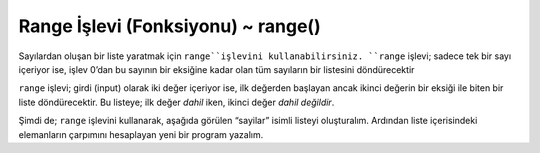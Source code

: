 ..  Copyright (C)  Mark Guzdial, Barbara Ericson, Briana Morrison
    Permission is granted to copy, distribute and/or modify this document
    under the terms of the GNU Free Documentation License, Version 1.3 or
    any later version published by the Free Software Foundation; with
    Invariant Sections being Forward, Prefaces, and Contributor List,
    no Front-Cover Texts, and no Back-Cover Texts.  A copy of the license
    is included in the section entitled "GNU Free Documentation License".

.. 	qnum::
	:start: 1
	:prefix: csp-7-4-
	
.. highlight:: java
   :linenothreshold: 4

Range İşlevi (Fonksiyonu) ~ range()
====================
Sayılardan oluşan bir liste yaratmak için ``range``işlevini kullanabilirsiniz. ``range`` işlevi; sadece tek bir sayı içeriyor ise, işlev 0’dan bu sayının bir eksiğine kadar olan tüm sayıların bir listesini döndürecektir


.. You can use the ``range`` function to create a list of numbers.    If the ``range`` function is passed just one value it will return a list of all the numbers from 0 to one less than that number.

.. activecode:: Numbers_Range1
	
    print(range(3))
    print(range(5))
    print(range(11)) 
    
.. mchoice:: 7_4_1_Numbers_Range1
   :answer_a: range(5)
   :answer_b: range(6)
   :answer_c: range(7)
   :correct: b
   :feedback_a: Yanlış. Bu satır, 0’dan 4’e kadar olan tüm sayıların listesini döndürecektir.
   :feedback_b: Doğru. Bu satır, 0’dan 5’e kadar olan tüm sayıların listesini döndürecektir.
   :feedback_c: Yanlış. Bu satır, 0’dan 6’ya kadar olan tüm sayıların listesini döndürecektir.

   Aşağıdaki satırlardan hangisi bize 0’dan 5’e kadar olan (5 dahil) tüm sayıların listesini verir?


.. mchoice: 7_4_1_Numbers_Range1
   :answer_a: range(5)
   :answer_b: range(6)
   :answer_c: range(7)
   :correct: b
   :feedback_a: This will return a list of all the numbers from 0 to 4.
   :feedback_b: This will return a list of all the numbers from 0 to 5.
   :feedback_c: This will return a list of all the numbers from 0 to 6.

   Which of the following lines actually gives us a list of all the numbers from 0 to 5?


``range``  işlevi; girdi (input) olarak iki değer içeriyor ise, ilk değerden başlayan ancak ikinci değerin bir eksiği ile biten bir liste döndürecektir. Bu listeye; ilk değer *dahil* iken, ikinci değer *dahil değildir*.  
    
.. If two values are passed as input to the ``range`` function then it will return a list of values that includes the first value, but ends at one less than the second value.  It is *inclusive* of the first value and *exclusive* of the second value.

.. activecode:: Numbers_Range2
	
    print(range(1,10))
    print(range(0,11))
    print(range(20,31))



.. mchoice:: 7_4_2_Numbers_Range2
   :answer_a: range(10)
   :answer_b: range(1,10)
   :answer_c: range(11)
   :answer_d: range(1,11)
   :correct: d
   :feedback_a: Yanlış. Bu liste, 0 değerini içerir ama 10 değerini içermez: [0,1,2,3,4,5,6,7,8,9])
   :feedback_b: Yanlış.Bu liste, 10 değerini içermez: [1,2,3,4,5,6,7,8,9]
   :feedback_c: Yanlış. Bu liste, 0 değerini içerir: [0,1,2,3,4,5,6,7,8,9,10]
   :feedback_d: Doğru. Bu liste, soruda istenen değerleri içerir: [1,2,3,4,5,6,7,8,9,10]

   Aşağıdaki satırlardan hangisi bize 1’den 10’a kadar (10 dahil) olan tüm sayıların listesini verir?


.. mchoice: 7_4_2_Numbers_Range2
   :answer_a: range(10)
   :answer_b: range(1,10)
   :answer_c: range(11)
   :answer_d: range(1,11)
   :correct: d
   :feedback_a: That includes zero and doesn't include 10: [0,1,2,3,4,5,6,7,8,9]
   :feedback_b: That doesn't include 10: [1,2,3,4,5,6,7,8,9]
   :feedback_c: That includes zero: [0,1,2,3,4,5,6,7,8,9,10]
   :feedback_d: That returns [1,2,3,4,5,6,7,8,9,10]

   Which of the following lines actually gives us a list of all numbers from 1 to 10?
   
Şimdi de; ``range`` işlevini kullanarak, aşağıda görülen “sayilar” isimli listeyi oluşturalım. Ardından liste içerisindeki elemanların çarpımını hesaplayan yeni bir program yazalım. 

.. Let's rewrite the program that calculates the product using the ``range`` function to generate the list of numbers as shown below.

.. activecode:: Numbers_Product2
    :tour_1: "Line by line tour"; 1: for2_line1; 2: for2_line2; 3: for2_line3; 4: for2_line4; 5: for2_line5;
	
    carpim = int (input ('carpim için başlangıç değerini giriniz: ')) #Etkisiz eleman olan 1'den başlatin. 
    sayilar = range(1,11)
    for sayi in sayilar:
    	carpim = carpim * sayi
    print('Sayıların çarpımı: ', carpim)


.. activecode: Numbers_Product2
    :tour_1: "Line by line tour"; 1: for2_line1; 2: for2_line2; 3: for2_line3; 4: for2_line4; 5: for2_line5;
	
.. product = 1  # Start out with nothing
..  numbers = range(1,11)
..  for number in numbers:
.. product = product * number
..  print(product)



.. mchoice:: 7_4_3_Numbers_Product_Q3
   :answer_a: 121645100408832000
   :answer_b: 3628800
   :answer_c: 362880
   :answer_d: 2432902008176640000
   :correct: d
   :feedback_a: Yanlış. Bu değer, 1’den 19’a kadar olan sayıların çarpımıdır. (ör., 11 değerini 20 değeri ile değiştirirseniz…)
   :feedback_b: Yanlış. Bu değer, 1’den 10’a kadar olan sayıların çarpımıdır. (ör., programda değişiklik yapmazsanız…)
   :feedback_c: Yanlış. Bu değer, 1’den 9’a kadar olan sayıların çarpımıdır. (ör., 11 değerini 10 değeri ile değiştirirseniz…)
   :feedback_d: Doğru. Bu değer, 1’den 20’ye kadar olan sayıların çarpımıdır. (ör., 11 değerini 21 değeri ile değiştirirseniz…)

   Yukarıdaki programda; 1’den 20’ye kadar olan tüm sayıların çarpımını hesaplayabilmemiz için, bir değeri değiştirmemiz gerekiyor. Değiştirilen değere göre program hangi sonucu yazacaktır?


.. mchoice: 7_4_3_Numbers_Product_Q3
   :answer_a: 121645100408832000
   :answer_b: 3628800
   :answer_c: 362880
   :answer_d: 2432902008176640000
   :correct: d
   :feedback_a: That is the product of all numbers from 1 to 19 (e.g., you changed the 11 to 20)
   :feedback_b: That is the product of all numbers from 1 to 10 (e.g., no change at all)
   :feedback_c: That is the product of all numbers from 1 to 9 (e.g., you changed the 11 to 10)
   :feedback_d: That is the product of all numbers from 1 to 20 (e.g., you changed the 11 to 21)

   Change ONE number in the above program to tell us the product of all numbers from 1 to 20


